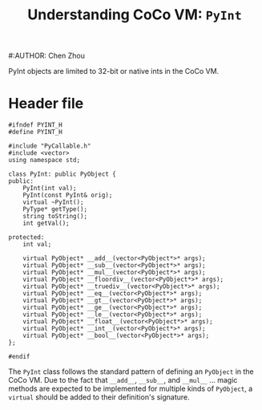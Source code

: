 #+TITLE: Understanding CoCo VM: ~PyInt~
#:AUTHOR: Chen Zhou

PyInt objects are limited to 32-bit or native ints in the CoCo VM.

* Header file

#+BEGIN_SRC c++ :tangle ./export/PyInt.h
  #ifndef PYINT_H
  #define PYINT_H

  #include "PyCallable.h"
  #include <vector>
  using namespace std;

  class PyInt: public PyObject {
  public:
      PyInt(int val);
      PyInt(const PyInt& orig);
      virtual ~PyInt();
      PyType* getType();
      string toString();
      int getVal();

  protected:
      int val;

      virtual PyObject* __add__(vector<PyObject*>* args);
      virtual PyObject* __sub__(vector<PyObject*>* args);
      virtual PyObject* __mul__(vector<PyObject*>* args);
      virtual PyObject* __floordiv__(vector<PyObject*>* args);
      virtual PyObject* __truediv__(vector<PyObject*>* args);
      virtual PyObject* __eq__(vector<PyObject*>* args);
      virtual PyObject* __gt__(vector<PyObject*>* args);
      virtual PyObject* __ge__(vector<PyObject*>* args);
      virtual PyObject* __le__(vector<PyObject*>* args);
      virtual PyObject* __float__(vector<PyObject*>* args);
      virtual PyObject* __int__(vector<PyObject*>* args);
      virtual PyObject* __bool__(vector<PyObject*>* args);
  };

  #endif
#+END_SRC

The ~PyInt~ class follows the standard pattern of defining an ~PyObject~ in the
CoCo VM. Due to the fact that ~__add__~, ~__sub__~, and ~__mul__~ ... magic
methods are expected to be implemented for multiple kinds of ~PyObject~, a
~virtual~ should be added to their definition's signature.
